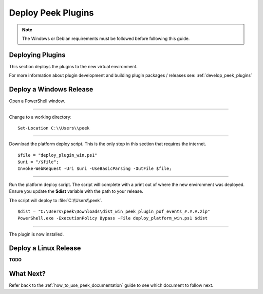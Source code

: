 .. _deploy_peek_plugins:

===================
Deploy Peek Plugins
===================

.. note:: The Windows or Debian requirements must be followed before following this guide.

Deploying Plugins
-----------------

This section deploys the plugins to the new virtual environment.

For more information about plugin development and building plugin packages / releases
see: :ref:`develop_peek_plugins`

Deploy a Windows Release
------------------------

Open a PowerShell window.

----

Change to a working directory:

::

        Set-Location C:\\Users\\peek


----

Download the platform deploy script. This is the only step in this section that
requires the internet.

::

        $file = "deploy_plugin_win.ps1"
        $uri = "/$file";
        Invoke-WebRequest -Uri $uri -UseBasicParsing -OutFile $file;


----

Run the platform deploy script. The script will complete with a print out of where the
new environment was deployed. Ensure you update the **$dist** variable with the path to
your release.

The script will deploy to :file:`C:\\Users\\peek`.

::

        $dist = "C:\Users\peek\Downloads\dist_win_peek_plugin_pof_events_#.#.#.zip"
        PowerShell.exe -ExecutionPolicy Bypass -File deploy_platform_win.ps1 $dist


----

The plugin is now installed.

Deploy a Linux Release
----------------------

**TODO**

What Next?
----------

Refer back to the :ref:`how_to_use_peek_documentation` guide to see which document to
follow next.
